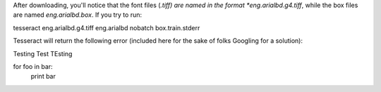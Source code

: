 

After downloading, you'll notice that the font files (*.tiff) are named in the format *eng.arialbd.g4.tiff*, while the box files are named *eng.arialbd.box*. If you try to run:

.. code-block:: sh
tesseract eng.arialbd.g4.tiff eng.arialbd nobatch box.train.stderr

Tesseract will return the following error (included here for the sake of folks Googling for a solution):

.. code-block:: sh

Testing Test TEsting


.. source:: python

for foo in bar:
    print bar

